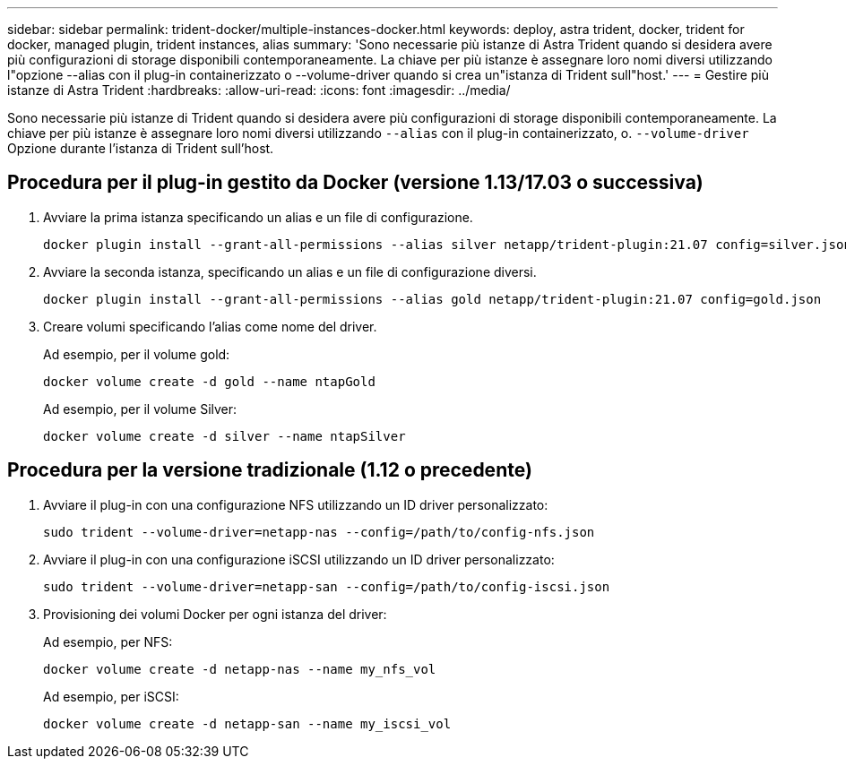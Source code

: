 ---
sidebar: sidebar 
permalink: trident-docker/multiple-instances-docker.html 
keywords: deploy, astra trident, docker, trident for docker, managed plugin, trident instances, alias 
summary: 'Sono necessarie più istanze di Astra Trident quando si desidera avere più configurazioni di storage disponibili contemporaneamente. La chiave per più istanze è assegnare loro nomi diversi utilizzando l"opzione --alias con il plug-in containerizzato o --volume-driver quando si crea un"istanza di Trident sull"host.' 
---
= Gestire più istanze di Astra Trident
:hardbreaks:
:allow-uri-read: 
:icons: font
:imagesdir: ../media/


Sono necessarie più istanze di Trident quando si desidera avere più configurazioni di storage disponibili contemporaneamente. La chiave per più istanze è assegnare loro nomi diversi utilizzando `--alias` con il plug-in containerizzato, o. `--volume-driver` Opzione durante l'istanza di Trident sull'host.



== Procedura per il plug-in gestito da Docker (versione 1.13/17.03 o successiva)

. Avviare la prima istanza specificando un alias e un file di configurazione.
+
[listing]
----
docker plugin install --grant-all-permissions --alias silver netapp/trident-plugin:21.07 config=silver.json
----
. Avviare la seconda istanza, specificando un alias e un file di configurazione diversi.
+
[listing]
----
docker plugin install --grant-all-permissions --alias gold netapp/trident-plugin:21.07 config=gold.json
----
. Creare volumi specificando l'alias come nome del driver.
+
Ad esempio, per il volume gold:

+
[listing]
----
docker volume create -d gold --name ntapGold
----
+
Ad esempio, per il volume Silver:

+
[listing]
----
docker volume create -d silver --name ntapSilver
----




== Procedura per la versione tradizionale (1.12 o precedente)

. Avviare il plug-in con una configurazione NFS utilizzando un ID driver personalizzato:
+
[listing]
----
sudo trident --volume-driver=netapp-nas --config=/path/to/config-nfs.json
----
. Avviare il plug-in con una configurazione iSCSI utilizzando un ID driver personalizzato:
+
[listing]
----
sudo trident --volume-driver=netapp-san --config=/path/to/config-iscsi.json
----
. Provisioning dei volumi Docker per ogni istanza del driver:
+
Ad esempio, per NFS:

+
[listing]
----
docker volume create -d netapp-nas --name my_nfs_vol
----
+
Ad esempio, per iSCSI:

+
[listing]
----
docker volume create -d netapp-san --name my_iscsi_vol
----

